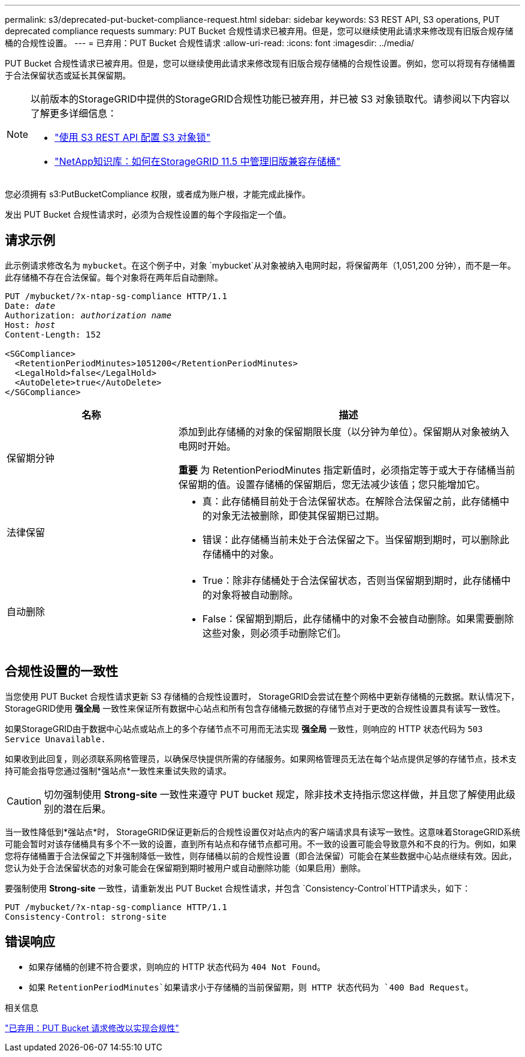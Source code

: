 ---
permalink: s3/deprecated-put-bucket-compliance-request.html 
sidebar: sidebar 
keywords: S3 REST API, S3 operations, PUT deprecated compliance requests 
summary: PUT Bucket 合规性请求已被弃用。但是，您可以继续使用此请求来修改现有旧版合规存储桶的合规性设置。 
---
= 已弃用：PUT Bucket 合规性请求
:allow-uri-read: 
:icons: font
:imagesdir: ../media/


[role="lead"]
PUT Bucket 合规性请求已被弃用。但是，您可以继续使用此请求来修改现有旧版合规存储桶的合规性设置。例如，您可以将现有存储桶置于合法保留状态或延长其保留期。

[NOTE]
====
以前版本的StorageGRID中提供的StorageGRID合规性功能已被弃用，并已被 S3 对象锁取代。请参阅以下内容以了解更多详细信息：

* link:../s3/use-s3-api-for-s3-object-lock.html["使用 S3 REST API 配置 S3 对象锁"]
* https://kb.netapp.com/Advice_and_Troubleshooting/Hybrid_Cloud_Infrastructure/StorageGRID/How_to_manage_legacy_Compliant_buckets_in_StorageGRID_11.5["NetApp知识库：如何在StorageGRID 11.5 中管理旧版兼容存储桶"^]


====
您必须拥有 s3:PutBucketCompliance 权限，或者成为账户根，才能完成此操作。

发出 PUT Bucket 合规性请求时，必须为合规性设置的每个字段指定一个值。



== 请求示例

此示例请求修改名为 `mybucket`。在这个例子中，对象 `mybucket`从对象被纳入电网时起，将保留两年（1,051,200 分钟），而不是一年。此存储桶不存在合法保留。每个对象将在两年后自动删除。

[listing, subs="specialcharacters,quotes"]
----
PUT /mybucket/?x-ntap-sg-compliance HTTP/1.1
Date: _date_
Authorization: _authorization name_
Host: _host_
Content-Length: 152

<SGCompliance>
  <RetentionPeriodMinutes>1051200</RetentionPeriodMinutes>
  <LegalHold>false</LegalHold>
  <AutoDelete>true</AutoDelete>
</SGCompliance>
----
[cols="1a,2a"]
|===
| 名称 | 描述 


 a| 
保留期分钟
 a| 
添加到此存储桶的对象的保留期限长度（以分钟为单位）。保留期从对象被纳入电网时开始。

*重要* 为 RetentionPeriodMinutes 指定新值时，必须指定等于或大于存储桶当前保留期的值。设置存储桶的保留期后，您无法减少该值；您只能增加它。



 a| 
法律保留
 a| 
* 真：此存储桶目前处于合法保留状态。在解除合法保留之前，此存储桶中的对象无法被删除，即使其保留期已过期。
* 错误：此存储桶当前未处于合法保留之下。当保留期到期时，可以删除此存储桶中的对象。




 a| 
自动删除
 a| 
* True：除非存储桶处于合法保留状态，否则当保留期到期时，此存储桶中的对象将被自动删除。
* False：保留期到期后，此存储桶中的对象不会被自动删除。如果需要删除这些对象，则必须手动删除它们。


|===


== 合规性设置的一致性

当您使用 PUT Bucket 合规性请求更新 S3 存储桶的合规性设置时， StorageGRID会尝试在整个网格中更新存储桶的元数据。默认情况下， StorageGRID使用 *强全局* 一致性来保证所有数据中心站点和所有包含存储桶元数据的存储节点对于更改的合规性设置具有读写一致性。

如果StorageGRID由于数据中心站点或站点上的多个存储节点不可用而无法实现 *强全局* 一致性，则响应的 HTTP 状态代码为 `503 Service Unavailable.`

如果收到此回复，则必须联系网格管理员，以确保尽快提供所需的存储服务。如果网格管理员无法在每个站点提供足够的存储节点，技术支持可能会指导您通过强制*强站点*一致性来重试失败的请求。


CAUTION: 切勿强制使用 *Strong-site* 一致性来遵守 PUT bucket 规定，除非技术支持指示您这样做，并且您了解使用此级别的潜在后果。

当一致性降低到*强站点*时， StorageGRID保证更新后的合规性设置仅对站点内的客户端请求具有读写一致性。这意味着StorageGRID系统可能会暂时对该存储桶具有多个不一致的设置，直到所有站点和存储节点都可用。不一致的设置可能会导致意外和不良的行为。例如，如果您将存储桶置于合法保留之下并强制降低一致性，则存储桶以前的合规性设置（即合法保留）可能会在某些数据中心站点继续有效。因此，您认为处于合法保留状态的对象可能会在保留期到期时被用户或自动删除功能（如果启用）删除。

要强制使用 *Strong-site* 一致性，请重新发出 PUT Bucket 合规性请求，并包含 `Consistency-Control`HTTP请求头，如下：

[listing]
----
PUT /mybucket/?x-ntap-sg-compliance HTTP/1.1
Consistency-Control: strong-site
----


== 错误响应

* 如果存储桶的创建不符合要求，则响应的 HTTP 状态代码为 `404 Not Found`。
* 如果 `RetentionPeriodMinutes`如果请求小于存储桶的当前保留期，则 HTTP 状态代码为 `400 Bad Request`。


.相关信息
link:deprecated-put-bucket-request-modifications-for-compliance.html["已弃用：PUT Bucket 请求修改以实现合规性"]

